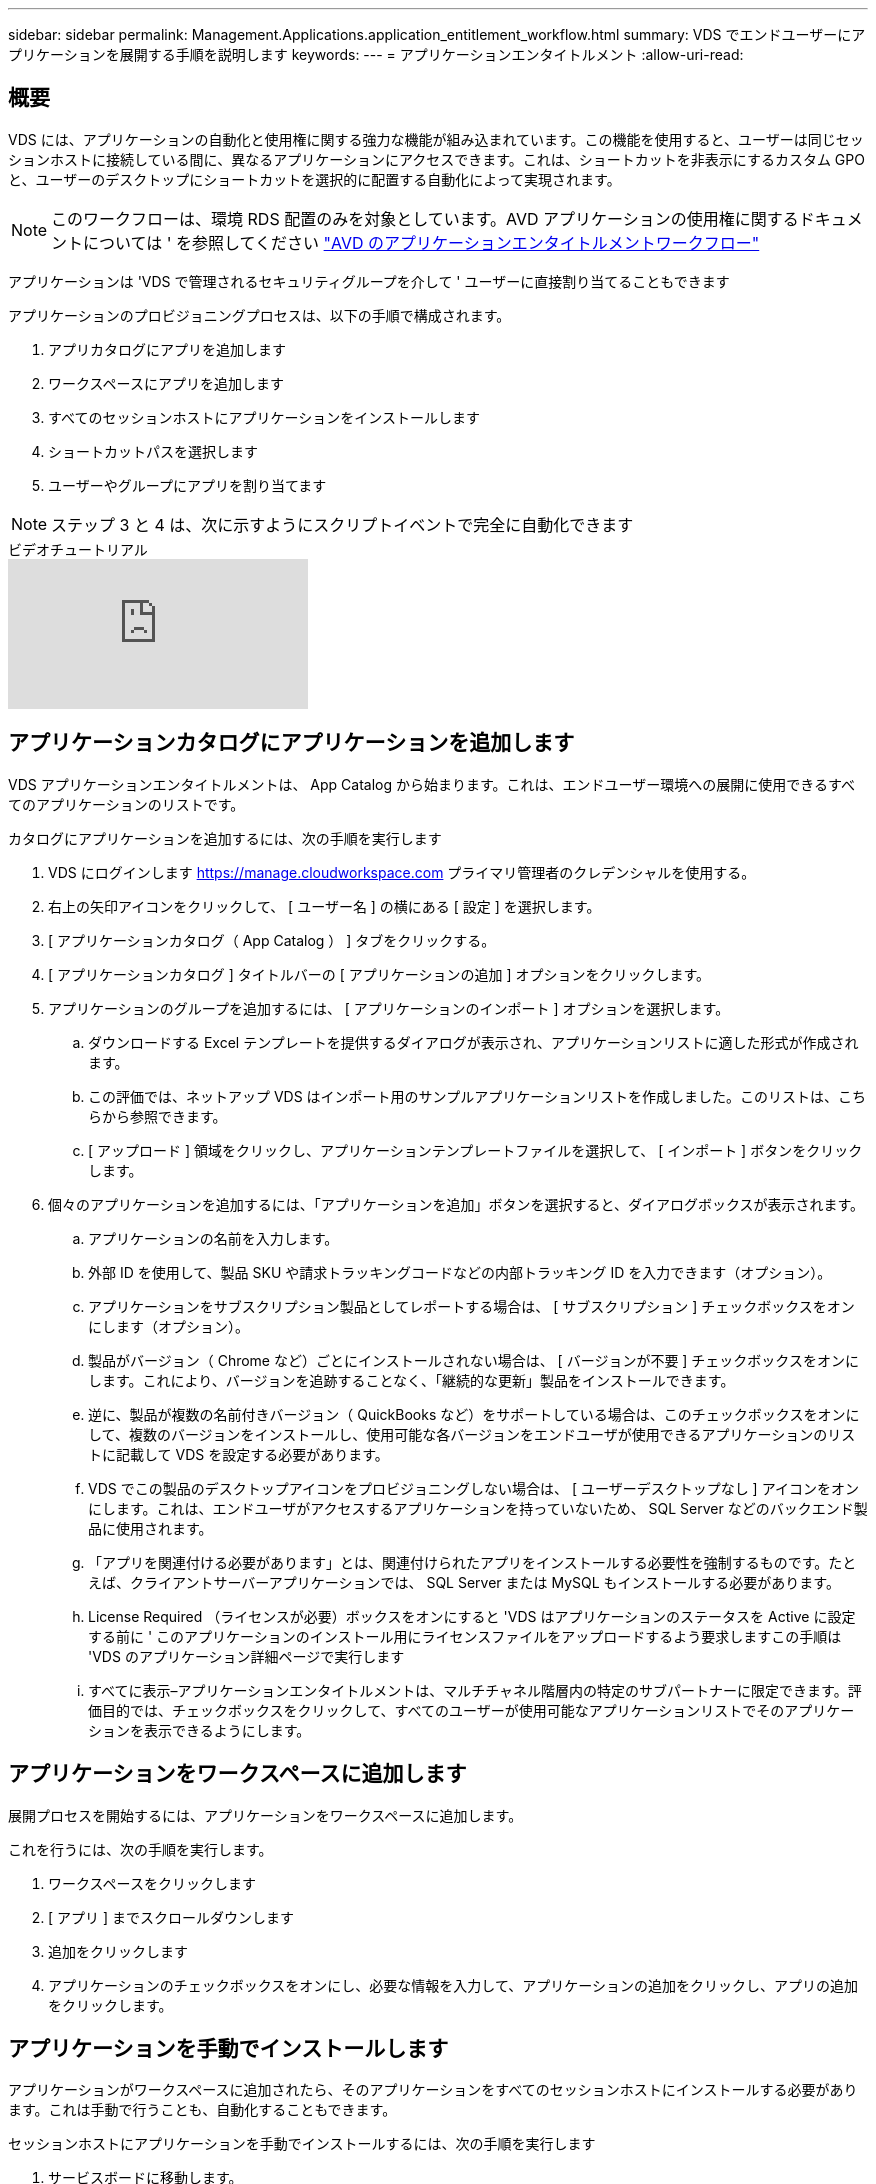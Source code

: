 ---
sidebar: sidebar 
permalink: Management.Applications.application_entitlement_workflow.html 
summary: VDS でエンドユーザーにアプリケーションを展開する手順を説明します 
keywords:  
---
= アプリケーションエンタイトルメント
:allow-uri-read: 




== 概要

VDS には、アプリケーションの自動化と使用権に関する強力な機能が組み込まれています。この機能を使用すると、ユーザーは同じセッションホストに接続している間に、異なるアプリケーションにアクセスできます。これは、ショートカットを非表示にするカスタム GPO と、ユーザーのデスクトップにショートカットを選択的に配置する自動化によって実現されます。


NOTE: このワークフローは、環境 RDS 配置のみを対象としています。AVD アプリケーションの使用権に関するドキュメントについては ' を参照してください link:Management.Applications.AVD_application_entitlement_workflow.html["AVD のアプリケーションエンタイトルメントワークフロー"]

アプリケーションは 'VDS で管理されるセキュリティグループを介して ' ユーザーに直接割り当てることもできます

.アプリケーションのプロビジョニングプロセスは、以下の手順で構成されます。
. アプリカタログにアプリを追加します
. ワークスペースにアプリを追加します
. すべてのセッションホストにアプリケーションをインストールします
. ショートカットパスを選択します
. ユーザーやグループにアプリを割り当てます



NOTE: ステップ 3 と 4 は、次に示すようにスクリプトイベントで完全に自動化できます

.ビデオチュートリアル
video::19NpO8v15BE[youtube]


== アプリケーションカタログにアプリケーションを追加します

VDS アプリケーションエンタイトルメントは、 App Catalog から始まります。これは、エンドユーザー環境への展開に使用できるすべてのアプリケーションのリストです。

.カタログにアプリケーションを追加するには、次の手順を実行します
. VDS にログインします https://manage.cloudworkspace.com[] プライマリ管理者のクレデンシャルを使用する。
. 右上の矢印アイコンをクリックして、 [ ユーザー名 ] の横にある [ 設定 ] を選択します。
. [ アプリケーションカタログ（ App Catalog ） ] タブをクリックする。
. [ アプリケーションカタログ ] タイトルバーの [ アプリケーションの追加 ] オプションをクリックします。
. アプリケーションのグループを追加するには、 [ アプリケーションのインポート ] オプションを選択します。
+
.. ダウンロードする Excel テンプレートを提供するダイアログが表示され、アプリケーションリストに適した形式が作成されます。
.. この評価では、ネットアップ VDS はインポート用のサンプルアプリケーションリストを作成しました。このリストは、こちらから参照できます。
.. [ アップロード ] 領域をクリックし、アプリケーションテンプレートファイルを選択して、 [ インポート ] ボタンをクリックします。


. 個々のアプリケーションを追加するには、「アプリケーションを追加」ボタンを選択すると、ダイアログボックスが表示されます。
+
.. アプリケーションの名前を入力します。
.. 外部 ID を使用して、製品 SKU や請求トラッキングコードなどの内部トラッキング ID を入力できます（オプション）。
.. アプリケーションをサブスクリプション製品としてレポートする場合は、 [ サブスクリプション ] チェックボックスをオンにします（オプション）。
.. 製品がバージョン（ Chrome など）ごとにインストールされない場合は、 [ バージョンが不要 ] チェックボックスをオンにします。これにより、バージョンを追跡することなく、「継続的な更新」製品をインストールできます。
.. 逆に、製品が複数の名前付きバージョン（ QuickBooks など）をサポートしている場合は、このチェックボックスをオンにして、複数のバージョンをインストールし、使用可能な各バージョンをエンドユーザが使用できるアプリケーションのリストに記載して VDS を設定する必要があります。
.. VDS でこの製品のデスクトップアイコンをプロビジョニングしない場合は、 [ ユーザーデスクトップなし ] アイコンをオンにします。これは、エンドユーザがアクセスするアプリケーションを持っていないため、 SQL Server などのバックエンド製品に使用されます。
.. 「アプリを関連付ける必要があります」とは、関連付けられたアプリをインストールする必要性を強制するものです。たとえば、クライアントサーバーアプリケーションでは、 SQL Server または MySQL もインストールする必要があります。
.. License Required （ライセンスが必要）ボックスをオンにすると 'VDS はアプリケーションのステータスを Active に設定する前に ' このアプリケーションのインストール用にライセンスファイルをアップロードするよう要求しますこの手順は 'VDS のアプリケーション詳細ページで実行します
.. すべてに表示–アプリケーションエンタイトルメントは、マルチチャネル階層内の特定のサブパートナーに限定できます。評価目的では、チェックボックスをクリックして、すべてのユーザーが使用可能なアプリケーションリストでそのアプリケーションを表示できるようにします。






== アプリケーションをワークスペースに追加します

展開プロセスを開始するには、アプリケーションをワークスペースに追加します。

.これを行うには、次の手順を実行します。
. ワークスペースをクリックします
. [ アプリ ] までスクロールダウンします
. 追加をクリックします
. アプリケーションのチェックボックスをオンにし、必要な情報を入力して、アプリケーションの追加をクリックし、アプリの追加をクリックします。




== アプリケーションを手動でインストールします

アプリケーションがワークスペースに追加されたら、そのアプリケーションをすべてのセッションホストにインストールする必要があります。これは手動で行うことも、自動化することもできます。

.セッションホストにアプリケーションを手動でインストールするには、次の手順を実行します
. サービスボードに移動します。
. サービスボードタスクをクリックします。
. サーバー名をクリックして、ローカル管理者として接続します。
. アプリをインストールし、このアプリへのショートカットが [ スタート ] メニューパスにあることを確認します。
+
.. Server 2016 および Windows 10 ： C ： \ProgramData\Microsoft\Windows\Start Menu\Programs 。


. サービスボードタスクに戻り、 [ 参照 ] をクリックして、ショートカットまたはショートカットを含むフォルダを選択します。
. 選択した方が、アプリケーションの割り当て時にエンドユーザーデスクトップに表示されるものです。
. フォルダは、アプリケーションが実際に複数のアプリケーションである場合に便利です。たとえば、「 Microsoft Office 」はフォルダとして簡単に展開でき、各アプリケーションはフォルダ内のショートカットとして使用できます。
. [ インストールの完了 ] をクリックします
. 必要に応じて、 [ 作成済み ] アイコン [ サービスボードタスクの追加 ] を開き、アイコンが追加されていることを確認します。




== ユーザにアプリケーションを割り当てます

アプリケーションの使用権は VDS によって処理され、アプリケーションは 3 つの方法でユーザに割り当てることができます

.ユーザにアプリケーションを割り当てます
. User Detail ページに移動します。
. 「アプリケーション」セクションに移動します。
. このユーザが必要とするすべてのアプリケーションの横にあるチェックボックスをオンにします。


.アプリケーションにユーザを割り当てます
. [ ワークスペースの詳細 ] ページの [ アプリケーション ] セクションに移動します。
. アプリケーションの名前をクリックします。
. アプリケーションのユーザの横にあるチェックボックスをオンにします。


.アプリケーションとユーザをユーザグループに割り当てます
. [ ユーザーとグループの詳細 ] に移動します。
. 新しいグループを追加するか、既存のグループを編集します。
. グループにユーザとアプリケーションを割り当てます。


